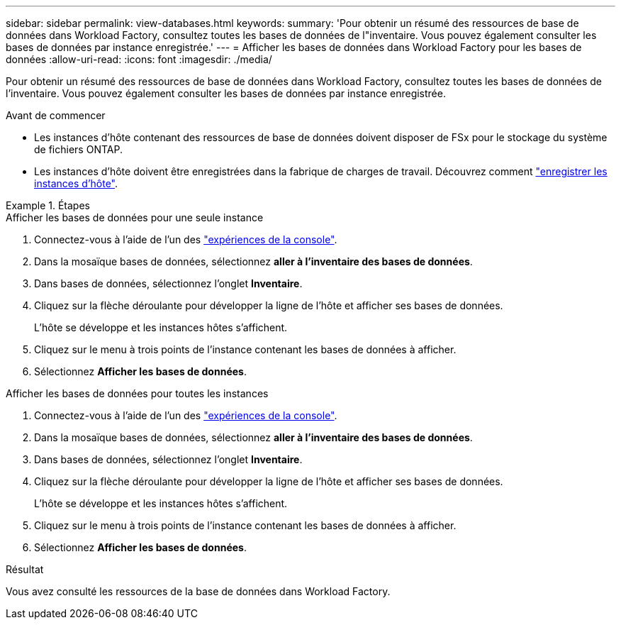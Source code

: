 ---
sidebar: sidebar 
permalink: view-databases.html 
keywords:  
summary: 'Pour obtenir un résumé des ressources de base de données dans Workload Factory, consultez toutes les bases de données de l"inventaire. Vous pouvez également consulter les bases de données par instance enregistrée.' 
---
= Afficher les bases de données dans Workload Factory pour les bases de données
:allow-uri-read: 
:icons: font
:imagesdir: ./media/


[role="lead"]
Pour obtenir un résumé des ressources de base de données dans Workload Factory, consultez toutes les bases de données de l'inventaire. Vous pouvez également consulter les bases de données par instance enregistrée.

.Avant de commencer
* Les instances d'hôte contenant des ressources de base de données doivent disposer de FSx pour le stockage du système de fichiers ONTAP.
* Les instances d’hôte doivent être enregistrées dans la fabrique de charges de travail. Découvrez comment link:register-instance.html["enregistrer les instances d'hôte"].


.Étapes
[role="tabbed-block"]
====
.Afficher les bases de données pour une seule instance
--
. Connectez-vous à l'aide de l'un des link:https://docs.netapp.com/us-en/workload-setup-admin/console-experiences.html["expériences de la console"^].
. Dans la mosaïque bases de données, sélectionnez *aller à l'inventaire des bases de données*.
. Dans bases de données, sélectionnez l'onglet *Inventaire*.
. Cliquez sur la flèche déroulante pour développer la ligne de l'hôte et afficher ses bases de données.
+
L'hôte se développe et les instances hôtes s'affichent.

. Cliquez sur le menu à trois points de l'instance contenant les bases de données à afficher.
. Sélectionnez *Afficher les bases de données*.


--
.Afficher les bases de données pour toutes les instances
--
. Connectez-vous à l'aide de l'un des link:https://docs.netapp.com/us-en/workload-setup-admin/console-experiences.html["expériences de la console"^].
. Dans la mosaïque bases de données, sélectionnez *aller à l'inventaire des bases de données*.
. Dans bases de données, sélectionnez l'onglet *Inventaire*.
. Cliquez sur la flèche déroulante pour développer la ligne de l'hôte et afficher ses bases de données.
+
L'hôte se développe et les instances hôtes s'affichent.

. Cliquez sur le menu à trois points de l'instance contenant les bases de données à afficher.
. Sélectionnez *Afficher les bases de données*.


--
====
.Résultat
Vous avez consulté les ressources de la base de données dans Workload Factory.
